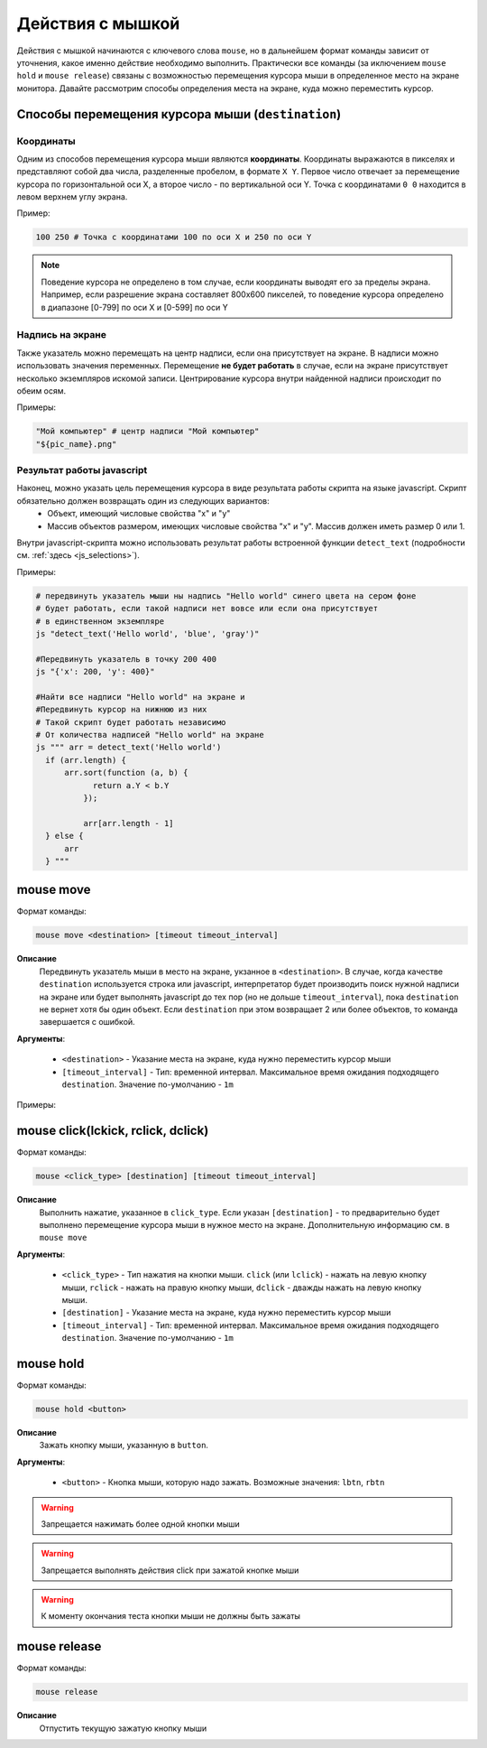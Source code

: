 ..  SPDX-License-Identifier: BSD-3-Clause
   
.. _mouse:

Действия с мышкой
=================

Действия с мышкой начинаются с ключевого слова ``mouse``, но в дальнейшем формат команды зависит от уточнения, какое именно действие необходимо выполнить. Практически все команды (за иключением ``mouse hold`` и ``mouse release``) связаны с возможностью перемещения курсора мыши в определенное место на экране монитора. Давайте рассмотрим способы определения места на экране, куда можно переместить курсор.

Способы перемещения курсора мыши (``destination``)
--------------------------------------------------

Координаты
++++++++++

Одним из способов перемещения курсора мыши являются **координаты**. Координаты выражаются в пикселях и представляют собой два числа, разделенные пробелом, в формате ``X Y``. Первое число отвечает за перемещение курсора по горизонтальной оси Х, а второе число - по вертикальной оси Y. Точка с координатами ``0 0`` находится в левом верхнем углу экрана.

Пример:

.. code-block:: none
	
	100 250 # Точка с координатами 100 по оси Х и 250 по оси Y


.. note ::
	Поведение курсора не определено в том случае, если координаты выводят его за пределы экрана. Например, если разрешение экрана составляет 800х600 пикселей, то поведение курсора определено в диапазоне [0-799] по оси Х и [0-599] по оси Y

Надпись на экране
+++++++++++++++++

Также указатель можно перемещать на центр надписи, если она присутствует на экране. В надписи можно использовать значения переменных. Перемещение **не будет работать** в случае, если на экране присутствует несколько экземпляров искомой записи. Центрирование курсора внутри найденной надписи происходит по обеим осям.

Примеры:

.. code-block:: none
	
	"Мой компьютер" # центр надписи "Мой компьютер"
	"${pic_name}.png"


Результат работы javascript
+++++++++++++++++++++++++++

Наконец, можно указать цель перемещения курсора в виде результата работы скрипта на языке javascript. Скрипт обязательно должен возвращать один из следующих вариантов:
	- Объект, имеющий числовые свойства "x" и "y"
	- Массив объектов размером, имеющих числовые свойства "x" и "y". Массив должен иметь размер 0 или 1.

Внутри javascript-скрипта можно использовать результат работы встроенной функции ``detect_text`` (подробности см. :ref:`здесь <js_selections>`).

Примеры:

.. code-block:: none
	
	# передвинуть указатель мыши ны надпись "Hello world" синего цвета на сером фоне
	# будет работать, если такой надписи нет вовсе или если она присутствует
	# в единственном экземпляре
	js "detect_text('Hello world', 'blue', 'gray')" 

	#Передвинуть указатель в точку 200 400
	js "{'x': 200, 'y': 400}"

	#Найти все надписи "Hello world" на экране и
	#Передвинуть курсор на нижнюю из них
	# Такой скрипт будет работать независимо
	# От количества надписей "Hello world" на экране
	js """ arr = detect_text('Hello world')
	  if (arr.length) {
	      arr.sort(function (a, b) {
		    return a.Y < b.Y
		  });

		  arr[arr.length - 1]
	  } else {
	      arr
	  } """


mouse move
----------

Формат команды:

.. code-block:: none

	mouse move <destination> [timeout timeout_interval]

**Описание**
	Передвинуть указатель мыши в место на экране, укзанное в ``<destination>``. В случае, когда качестве ``destination`` используется строка или javascript, интерпретатор будет производить поиск нужной надписи на экране или будет выполнять javascript до тех пор (но не дольше ``timeout_interval``), пока ``destination`` не вернет хотя бы один объект. Если ``destination`` при этом возвращает 2 или более объектов, то команда завершается с ошибкой.

**Аргументы**:

	- ``<destination>`` - Указание места на экране, куда нужно переместить курсор мыши
	- ``[timeout_interval]`` - Тип: временной интервал. Максимальное время ожидания подходящего ``destination``. Значение по-умолчанию - ``1m``

Примеры:

.. code-block:: none
	#Сработает в любом случае
	mouse move 400 0

	#Сработает только в том случае, если надпись "Корзина" появится на экране
	#В единственном экземпляре в течение 1 минуты
	mouse move "Корзина"

	#Сработает только в том случае, если надпись "Hello world" в синем шрифте
	# на белом фоне появится на экране в единственном экземпляре в течение 3 минут
	mouse move js "detect_text('Hello world', 'blue', 'white')" timeout 3m


mouse click(lckick, rclick, dclick)
-----------------------------------

Формат команды:

.. code-block:: none

	mouse <click_type> [destination] [timeout timeout_interval]

**Описание**
	Выполнить нажатие, указанное в ``click_type``. Если указан ``[destination]`` - то предварительно будет выполнено перемещение курсора мыши в нужное место на экране. Дополнительную информацию см. в ``mouse move``

**Аргументы**:

	- ``<click_type>`` - Тип нажатия на кнопки мыши. ``click`` (или ``lclick``) - нажать на левую кнопку мыши, ``rclick`` - нажать на правую кнопку мыши, ``dclick`` - дважды нажать на левую кнопку мыши.
	- ``[destination]`` - Указание места на экране, куда нужно переместить курсор мыши
	- ``[timeout_interval]`` - Тип: временной интервал. Максимальное время ожидания подходящего ``destination``. Значение по-умолчанию - ``1m``


mouse hold
----------

Формат команды:

.. code-block:: none

	mouse hold <button>

**Описание**
	Зажать кнопку мыши, указанную в ``button``.

**Аргументы**:

	- ``<button>`` - Кнопка мыши, которую надо зажать. Возможные значения: ``lbtn``, ``rbtn``

.. warning ::
	Запрещается нажимать более одной кнопки мыши

.. warning ::
	Запрещается выполнять действия click при зажатой кнопке мыши

.. warning ::
	К моменту окончания теста кнопки мыши не должны быть зажаты

mouse release
-------------

Формат команды:

.. code-block:: none

	mouse release

**Описание**
	Отпустить текущую зажатую кнопку мыши
	